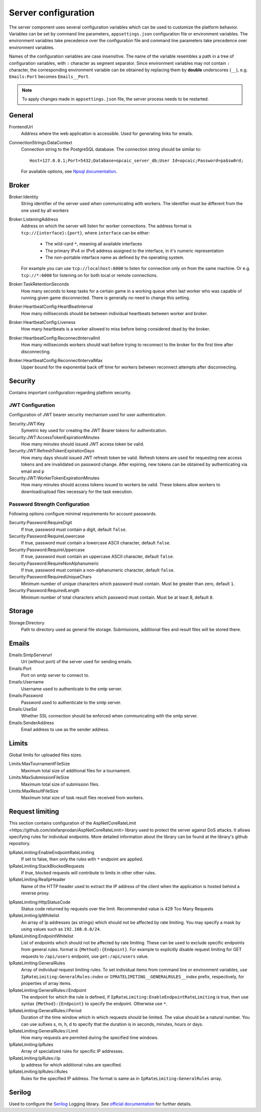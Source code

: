 .. _server-configuration:

####################
Server configuration
####################

The server component uses several configuration variables which can be used to customize the
platform behavior. Variables can be set by command line parameters, ``appsettings.json``
configuration file or environment variables. The environment variables take precedence over the
configuration file and command line parameters take precedence over environment variables.

Names of the configuration variables are case insensitive. The name of the variable resembles a path
in a tree of configuration variables, with ``:`` character as segment separator. Since environment
variables may not contain ``:`` character, the corresponding environment variable can be obtained by
replacing them by **double** underscores (``__``), e.g. ``Emails:Port`` becomes ``Emails__Port``.

.. note::

   To apply changes made in ``appsettings.json`` file, the server process needs to be restarted.


*******
General
*******

FrontendUrl
  Address where the web application is accessible. Used for generating links for emails.

ConnectionStrings:DataContext
  Connection string to the PostgreSQL database. The connection string should be similar to::

      Host=127.0.0.1;Port=5432;Database=opcaic_server_db;User Id=opcaic;Password=pa$sw0rd;

  For available options, see `Npsql documentation
  <https://www.npgsql.org/doc/connection-string-parameters.html>`_.

******
Broker
******

Broker:Identity
  String identifier of the server used when communicating with workers. The identifier must be
  different from the one used by all workers

Broker:ListeningAddress
  Address on which the server will listen for worker connections. The address format is
  ``tcp://{interface}:{port}``, where ``interface`` can be either:

    - The wild-card ``*``, meaning all available interfaces
    - The primary IPv4 or IPv6 address assigned to the interface, in it's numeric representation
    - The non-portable interface name as defined by the operating system.

  For example you can use ``tcp://localhost:6000`` to listen for connection only on from the same
  machine. Or e.g. ``tcp://*:6000`` for listening on for both local or remote connections.

Broker:TaskRetentionSeconds
  How many seconds to keep tasks for a certain game in a working queue when last worker who was
  capable of running given game disconnected. There is generally no need to change this setting.

Broker:HeartbeatConfig:HeartBeatInterval
  How many milliseconds should be between individual heartbeats between worker and broker.

Broker:HeartbeatConfig:Liveness
  How many heartbeats is a worker allowed to miss before being considered dead by the broker.

Broker:HeartbeatConfig:ReconnectIntervalInit
  How many milliseconds workers should wait before trying to reconnect to the broker for the first
  time after disconnecting.

Broker:HeartbeatConfig:ReconnectIntervalMax
  Upper bound for the exponential back off time for workers between reconnect attempts after
  disconnecting.
  
********
Security
********

Contains important configuration regarding platform security.

JWT Configuration
=================

Configuration of JWT bearer security mechanism used for user authentication.

Security:JWT:Key
  Symetric key used for creating the JWT Bearer tokens for authentication.

Security:JWT:AccessTokenExpirationMinutes
  How many minutes should issued JWT access token be valid.

Security:JWT:RefreshTokenExpirationDays
  How many days should issued JWT refresh token be valid. Refresh tokens are used for requesting new
  access tokens and are invalidated on password change. After expiring, new tokens can be obtained
  by authenticating via email and p

Security:JWT:WorkerTokenExpirationMinutes
  How many minutes should access tokens issued to workers be valid. These tokens allow workers to
  download/upload files necessary for the task execution.

.. _password-strength-config:

Password Strength Configuration
===============================

Following options configure minimal requirements for account passwords.

Security:Password:RequireDigit
  If true, password must contain a digit, default ``false``.

Security:Password:RequireLowercase
  If true, password must contain a lowercase ASCII character, default ``false``.

Security:Password:RequireUppercase
  If true, password must contain an uppercase ASCII character, default ``false``.

Security:Password:RequireNonAlphanumeric
  If true, password must contain a non-alphanumeric character, default ``false``.

Security:Password:RequiredUniqueChars
  Minimum number of unique characters which password must contain. Must be greater than zero,
  default ``1``.

Security:Password:RequiredLength
  Minimum number of total characters which password must contain. Must be at least 8, default ``8``.

*******
Storage
*******

Storage:Directory
  Path to directory used as general file storage. Submissions, additional files and result files
  will be stored there.

******
Emails
******

Emails:SmtpServerurl
  Url (without port) of the server used for sending emails.

Emails:Port
  Port on smtp server to connect to.

Emails:Username
  Username used to authenticate to the smtp server.

Emails:Password
  Password used to authenticate to the smtp server.

Emails:UseSsl
  Whether SSL connection should be enforced when communicating with the smtp server.

Emails:SenderAddress
  Email address to use as the sender address.


******
Limits
******

Global limits for uploaded files sizes.

Limits:MaxTournamentFileSize
  Maximum total size of additional files for a tournament.

Limits:MaxSubmissionFileSize
  Maximum total size of submission files.

Limits:MaxResultFileSize
  Maximum total size of task result files received from workers.

******************
 Request limiting
******************

This section contains configuration of the _`AspNetCoreRateLimit
<https://github.com/stefanprodan/AspNetCoreRateLimit>` library used to protect the server against
DoS attacks. It allows specifying rules for individual endpoints. More detailed information about
the library can be found at the library's github repository.

IpRateLimiting:EnableEndpointRateLimiting
  If set to false, then only the rules with ``*`` endpoint are applied.

IpRateLimiting:StackBlockedRequests
  If true, blocked requests will contribute to limits in other other rules.
  
IpRateLimiting:RealIpHeader
  Name of the HTTP header used to extract the IP address of the client when the application is
  hosted behind a reverse proxy.

.. todo: What header does nginx use?

IpRateLimiting:HttpStatusCode
  Status code returned by requests over the limit. Recommended value is 429 Too Many Requests

IpRateLimiting:IpWhitelist
  An array of Ip addresses (as strings) which should not be affected by rate limiting. You may
  specify a mask by using values such as ``192.168.0.0/24``.
  
IpRateLimiting:EndpointWhitelist
  List of endpoints which should not be affected by rate limiting. These can be used to exclude
  specific endpoints from general rules. format is ``{Method}:{Endpoint}``. For example to
  explicitly disable request limiting for GET requests to ``/api/users`` endpoint, use
  ``get:/api/users`` value.

IpRateLimiting:GeneralRules
  Array of individual request limiting rules. To set individual items from command line or
  environment variables, use ``IpRateLimiting:GeneralRules:``\ *index* or
  ``IPRATELIMITING__GENERALRULES__``\ *index* prefix, respectively, for properties of array items.
  
IpRateLimiting:GeneralRules:*i*:Endpoint
  The endpoint for which the rule is defined, if ``IpRateLimiting:EnableEndpointRateLimiting`` is
  true, then use syntax ``{Method}:{Endpoint}`` to specify the endpoint. Otherwise use ``*``.

IpRateLimiting:GeneralRules:*i*:Period
  Duration of the time window which in which requests should be limited. The value should be a
  natural number. You can use sufixes s, m, h, d to specify that the duration is in seconds,
  minutes, hours or days.

IpRateLimiting:GeneralRules:*i*:Limit
  How many requests are permited during the specified time windows.

IpRateLimiting:IpRules
  Array of specialized rules for specific IP addresses.

IpRateLimiting:IpRules:*i*:Ip
  Ip address for which additional rules are specified.

IpRateLimiting:IpRules:*i*:Rules
  Rules for the specified IP address. The format is same as in ``IpRateLimiting:GeneralRules``
  array.

*******
Serilog
*******

Used to configure the `Serilog <http://www.serilog.net>`_ Logging library. See `official
documentation <https://github.com/serilog/serilog-settings-configuration>`_ for further details.

